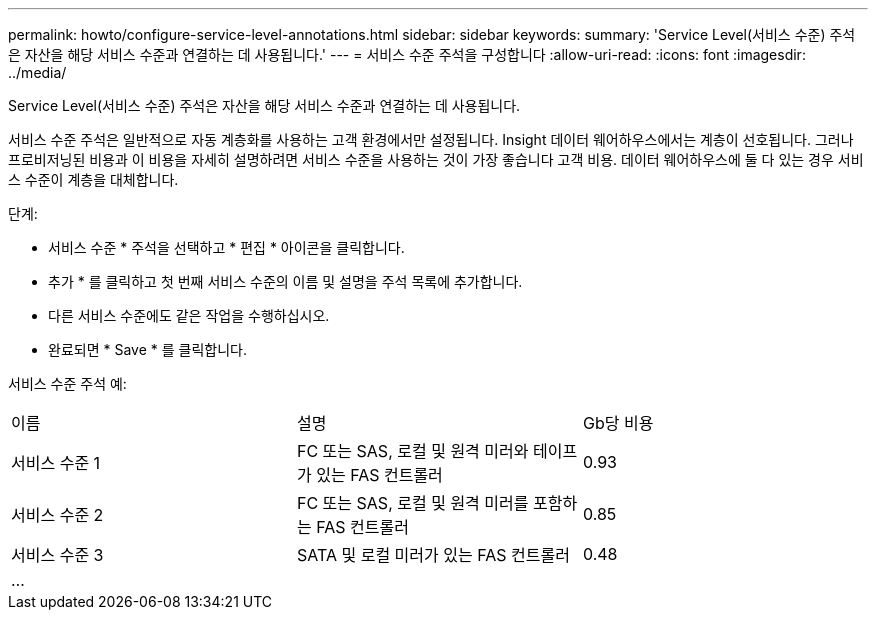 ---
permalink: howto/configure-service-level-annotations.html 
sidebar: sidebar 
keywords:  
summary: 'Service Level(서비스 수준) 주석은 자산을 해당 서비스 수준과 연결하는 데 사용됩니다.' 
---
= 서비스 수준 주석을 구성합니다
:allow-uri-read: 
:icons: font
:imagesdir: ../media/


[role="lead"]
Service Level(서비스 수준) 주석은 자산을 해당 서비스 수준과 연결하는 데 사용됩니다.

서비스 수준 주석은 일반적으로 자동 계층화를 사용하는 고객 환경에서만 설정됩니다. Insight 데이터 웨어하우스에서는 계층이 선호됩니다. 그러나 프로비저닝된 비용과 이 비용을 자세히 설명하려면 서비스 수준을 사용하는 것이 가장 좋습니다 고객 비용. 데이터 웨어하우스에 둘 다 있는 경우 서비스 수준이 계층을 대체합니다.

단계:

* 서비스 수준 * 주석을 선택하고 * 편집 * 아이콘을 클릭합니다.
* 추가 * 를 클릭하고 첫 번째 서비스 수준의 이름 및 설명을 주석 목록에 추가합니다.
* 다른 서비스 수준에도 같은 작업을 수행하십시오.
* 완료되면 * Save * 를 클릭합니다.


서비스 수준 주석 예:

|===


| 이름 | 설명 | Gb당 비용 


 a| 
서비스 수준 1
 a| 
FC 또는 SAS, 로컬 및 원격 미러와 테이프가 있는 FAS 컨트롤러
 a| 
0.93



 a| 
서비스 수준 2
 a| 
FC 또는 SAS, 로컬 및 원격 미러를 포함하는 FAS 컨트롤러
 a| 
0.85



 a| 
서비스 수준 3
 a| 
SATA 및 로컬 미러가 있는 FAS 컨트롤러
 a| 
0.48



 a| 
...
 a| 
 a| 

|===